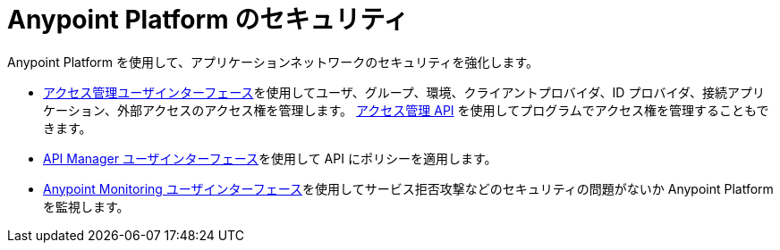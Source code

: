 = Anypoint Platform のセキュリティ

Anypoint Platform を使用して、アプリケーションネットワークのセキュリティを強化します。

* xref:access-management::index.adoc[アクセス管理ユーザインターフェース]​を使用してユーザ、グループ、環境、クライアントプロバイダ、ID プロバイダ、接続アプリケーション、外部アクセスのアクセス権を管理します。
https://anypoint.mulesoft.com/exchange/portals/anypoint-platform/f1e97bc6-315a-4490-82a7-23abe036327a.anypoint-platform/access-management-api/[アクセス管理 API]​ を使用してプログラムでアクセス権を管理することもできます。
* xref:2.x@api-manager::latest-overview-concept.adoc[API Manager ユーザインターフェース]​を使用して API にポリシーを適用します。
* xref:monitoring::index.adoc[Anypoint Monitoring ユーザインターフェース]​を使用してサービス拒否攻撃などのセキュリティの問題がないか Anypoint Platform を監視します。

